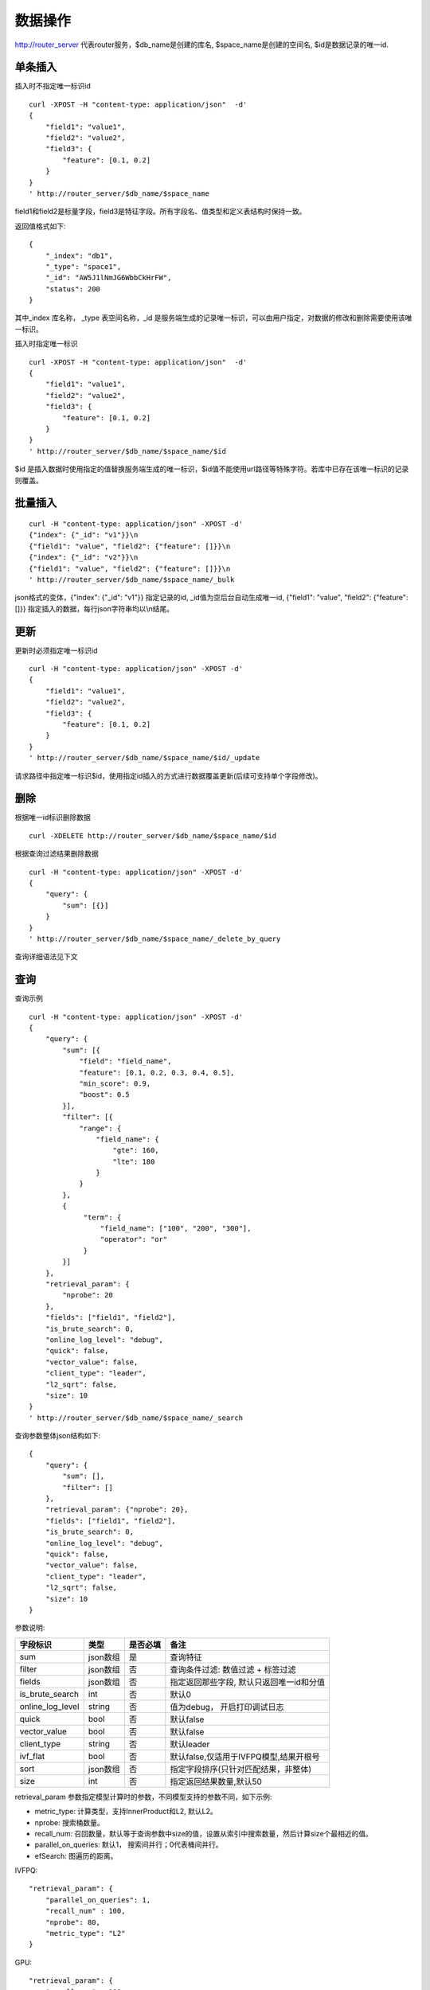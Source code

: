 数据操作
=================

http://router_server 代表router服务，$db_name是创建的库名, $space_name是创建的空间名, $id是数据记录的唯一id.

单条插入
--------

插入时不指定唯一标识id
::

  curl -XPOST -H "content-type: application/json"  -d'
  {
      "field1": "value1",
      "field2": "value2",
      "field3": {
          "feature": [0.1, 0.2]
      }
  }
  ' http://router_server/$db_name/$space_name

field1和field2是标量字段，field3是特征字段。所有字段名、值类型和定义表结构时保持一致。

返回值格式如下:
::

  {
      "_index": "db1",
      "_type": "space1",
      "_id": "AW5J1lNmJG6WbbCkHrFW",
      "status": 200
  }

其中_index 库名称， _type 表空间名称，_id 是服务端生成的记录唯一标识，可以由用户指定，对数据的修改和删除需要使用该唯一标识。


插入时指定唯一标识
::

  curl -XPOST -H "content-type: application/json"  -d'
  {
      "field1": "value1",
      "field2": "value2",
      "field3": {
          "feature": [0.1, 0.2]
      }
  } 
  ' http://router_server/$db_name/$space_name/$id

$id 是插入数据时使用指定的值替换服务端生成的唯一标识，$id值不能使用url路径等特殊字符。若库中已存在该唯一标识的记录则覆盖。


批量插入
--------

::

  curl -H "content-type: application/json" -XPOST -d'
  {"index": {"_id": "v1"}}\n
  {"field1": "value", "field2": {"feature": []}}\n
  {"index": {"_id": "v2"}}\n
  {"field1": "value", "field2": {"feature": []}}\n
  ' http://router_server/$db_name/$space_name/_bulk

json格式的变体，{"index": {"_id": "v1"}} 指定记录的id, _id值为空后台自动生成唯一id, {"field1": "value",  "field2": {"feature": []}} 指定插入的数据，每行json字符串均以\\n结尾。

更新
--------
更新时必须指定唯一标识id
::

  curl -H "content-type: application/json" -XPOST -d'
  {
      "field1": "value1",
      "field2": "value2",
      "field3": {
          "feature": [0.1, 0.2]
      }
  }
  ' http://router_server/$db_name/$space_name/$id/_update

请求路径中指定唯一标识$id，使用指定id插入的方式进行数据覆盖更新(后续可支持单个字段修改)。


删除
--------
根据唯一id标识删除数据
::

  curl -XDELETE http://router_server/$db_name/$space_name/$id


根据查询过滤结果删除数据
::

  curl -H "content-type: application/json" -XPOST -d'
  {
      "query": {
          "sum": [{}]
      }
  }   
  ' http://router_server/$db_name/$space_name/_delete_by_query


查询详细语法见下文

查询
--------
查询示例
::

  curl -H "content-type: application/json" -XPOST -d'
  {
      "query": {
          "sum": [{
              "field": "field_name",
              "feature": [0.1, 0.2, 0.3, 0.4, 0.5],
              "min_score": 0.9,
              "boost": 0.5
          }],
          "filter": [{
              "range": {
                  "field_name": {
                      "gte": 160,
                      "lte": 180
                  }
              }
          },
          {
               "term": {
                   "field_name": ["100", "200", "300"],
                   "operator": "or"
               }
          }]
      },
      "retrieval_param": {
          "nprobe": 20
      },
      "fields": ["field1", "field2"],
      "is_brute_search": 0,
      "online_log_level": "debug",
      "quick": false,
      "vector_value": false,
      "client_type": "leader",
      "l2_sqrt": false,
      "size": 10
  }  
  ' http://router_server/$db_name/$space_name/_search


查询参数整体json结构如下:
::

  {
      "query": {
          "sum": [],
          "filter": []
      },
      "retrieval_param": {"nprobe": 20},
      "fields": ["field1", "field2"],
      "is_brute_search": 0,
      "online_log_level": "debug",
      "quick": false,
      "vector_value": false,
      "client_type": "leader",
      "l2_sqrt": false,
      "size": 10
  }


参数说明:

+-------------------+---------------+----------+-----------------------------------------+
|字段标识           |类型           |是否必填  |备注                                     | 
+===================+===============+==========+=========================================+
|sum                |json数组       |是        |查询特征                                 |
+-------------------+---------------+----------+-----------------------------------------+
|filter             |json数组       |否        |查询条件过滤: 数值过滤 + 标签过滤        |
+-------------------+---------------+----------+-----------------------------------------+
|fields             |json数组       |否        |指定返回那些字段, 默认只返回唯一id和分值 |
+-------------------+---------------+----------+-----------------------------------------+
|is_brute_search    |int            |否        |默认0                                    |
+-------------------+---------------+----------+-----------------------------------------+
|online_log_level   |string         |否        |值为debug， 开启打印调试日志             |
+-------------------+---------------+----------+-----------------------------------------+
|quick              |bool           |否        |默认false                                |
+-------------------+---------------+----------+-----------------------------------------+
|vector_value       |bool           |否        |默认false                                |
+-------------------+---------------+----------+-----------------------------------------+
|client_type        |string         |否        |默认leader                               |
+-------------------+---------------+----------+-----------------------------------------+
|ivf_flat           |bool           |否        |默认false,仅适用于IVFPQ模型,结果开根号   |
+-------------------+---------------+----------+-----------------------------------------+
|sort               |json数组       |否        |指定字段排序(只针对匹配结果，非整体)     |
+-------------------+---------------+----------+-----------------------------------------+
|size               |int            |否        |指定返回结果数量,默认50                  |
+-------------------+---------------+----------+-----------------------------------------+

retrieval_param 参数指定模型计算时的参数，不同模型支持的参数不同，如下示例:

- metric_type: 计算类型，支持InnerProduct和L2, 默认L2。

- nprobe: 搜索桶数量。

- recall_num: 召回数量，默认等于查询参数中size的值，设置从索引中搜索数量，然后计算size个最相近的值。

- parallel_on_queries: 默认1， 搜索间并行；0代表桶间并行。

- efSearch: 图遍历的距离。

IVFPQ:
::
  
  "retrieval_param": {
      "parallel_on_queries": 1,
      "recall_num" : 100,
      "nprobe": 80,
      "metric_type": "L2" 
  }

GPU:
::
  "retrieval_param": {
      "recall_num" : 100,
      "nprobe": 80,
      "metric_type": "L2"
  }

HNSW:
::
  "retrieval_param": {
      "efSearch": 64,
      "metric_type": "L2"
  }

IVFFLAT:
::

  "retrieval_param": {
      "parallel_on_queries": 1,
      "nprobe": 80,
      "metric_type": "L2"
  }

FLAT:
::

  "retrieval_param": {
      "metric_type": "L2"
  }

- sum json结构说明:
::

  "sum": [{
            "field": "field_name",
            "feature": [0.1, 0.2, 0.3, 0.4, 0.5],
            "min_score": 0.9,
            "boost": 0.5
         }]


(1) sum 支持多个(对应定义表结构时包含多个特征字段)。

(2) field 指定创建表时特征字段的名称。

(3) feature 传递特征，维数和定义表结构时维数必须相同。

(4) min_score 指定返回结果中分值必须大于等于0.9，两个向量计算结果相似度在0-1之间，min_score可以指定返回结果分值最小值，max_score可以指定最大值。如设置： “min_score”: 0.8，“max_score”: 0.95  代表过滤0.8<= 分值<= 0.95 的结果。同时另外一种分值过滤的方式是使用: "symbol":">="，"value":0.9 这种组合方式，symbol支持的值类型包含: > 、 >= 、 <、 <=  4种，value及min_score、max_score值在0到1之间。

(5) boost指定相似度的权重，比如两个向量相似度分值是0.7，boost设置成0.5之后,返回的结果中会将分值0.7乘以0.5即0.35。

- filter json结构说明:
::

  "filter": [
               {
                   "range": {
                       "field_name": {
                            "gte": 160,
                            "lte": 180
                       }
                   }
               },
               {
                   "term": {
                       "field1": ["100", "200", "300"],
                       "operator": "or"
                   }
	       },
	       {
                   "term": {
                       "field2": ["a", "b", "c"],
                       "operator": "and"
                   }
	       },
	       {
                   "term": {
                       "field3": ["A1", "B2"],
                       "operator": "not"
                   } 
               }
            ]

(1) filter 条件支持多个，多个条件之间是交的关系。

(2) range 指定使用数值字段integer、long、float、double 过滤， filed_name是数值字段名称， gte、lte指定范围， lte 小于等于， gte大于等于，若使用等值过滤，lte和gte设置相同的值。上述示例表示查询field_name字段大于等于160小于等于180区间的值。

(3) term 使用标签过滤（string字段）， field1是定义的标签字段名，允许使用多个值过滤，可以求并“operator”: “or” , 求交: “operator”: “and”，不包含: "operator": "not"。

- is_brute_search  0使用索引搜索（建完索引前查询结果为空）， 1使用暴力搜索，默认值0。

- online_log_level 设置成”debug” 可以指定在服务端打印更加详细的日志，开发测试阶段方便排查问题。

- quick 搜索结果默认将PQ召回向量进行计算和精排，为了加快服务端处理速度设置成true可以指定只召回，不做计算和精排。

- vector_value 为了减小网络开销，搜索结果中默认不包含特征数据只包含标量信息字段，设置成true指定返回结果中包含原始特征数据。

- client_type leader，random，no_leader，默认leader仅从主数据节点查询，random: 从ps主从节点随机选择，no_leader:只查询从节点。

- size 指定最多返回的结果数量。若请求url中设置了size值http://router_server/$db_name/$space_name/_search?size=20优先使用url中指定的size值。


id查询
--------
::

  curl -XGET http://router_server/$db_name/$space_name/$id
  
批量id查询
--------
::
  
  curl -H "content-type: application/json" -XPOST -d'
  {
      "query": {
	        "ids": ["id1", "id2"],
	        "fields": ["field1"]
      }
  }
  ' http://router_server/$db_name/$space_name/_query_byids


ids指定多个id， fields 指定返回每条记录中那些字段


批量特征查询1
--------
::
 
  curl -H "content-type: application/json" -XPOST -d'
  [{
     "query": {
         "sum": [{
             "field": "vector_field_name",
             "feature": [0.1, 0.2]
         }]
     }
  },
  {
     "query": {
         "sum": [{
             "field": "vector_field_name",
             "feature": [0.1, 0.2]
         }]
      }
  }]
  ' http://router_server/$db_name/$space_name/_bulk_search
 
把多个单条查询的参数拼接成数组作为请求参数，返回结果和请求顺序保持一致。


批量特征查询2
--------
::

  curl -H "content-type: application/json" -XPOST -d'
  {
      "query": {
          "sum": [{
              "field": "vector_field_name",
              "feature": [0.1, 0.2]
          }]
      }
  }
  ' http://router_server/$db_name/$space_name/_msearch

适用于多个查询使用相同过滤条件的情况，将多个查询的特征拼接成一个特征数组（比如定义128维的特征，批量查询10条，则将10个128维特征按顺序拼接成1280维特征数组赋值给feature字段），后台接收到请求后按表结构定义的特征字段维度进行拆分，按顺序返回匹配结果。


根据id特征查询
--------
::

  curl -H "content-type: application/json" -XPOST -d'
  {
      "query": {
          "sum":[{"field": "field_name", "feature": []}],
          "ids": ["id1", "id2"]
       },
       "size": 10
  }
  ' http://router_server/$db_name/$space_name/_query_byids_feature
   
sum条件中field_name指定特征字段名称，feature设为空， ids传入唯一记录id，后台处理首先根据唯一id查询出该记录的特征，然后再用特征进行相似查询，返回匹配结果。


多向量查询
--------
表空间定义时支持多个特征字段，因此查询时可以支持相应数据的特征进行查询。以每条记录两个向量为例：定义表结构字段
::

  {
      "field1": {
          "type": "vector",
          "dimension": 128
      },
      "field2": {
          "type": "vector",
          "dimension": 256
      } 
  }


field1、field2均为向量字段，查询时搜索条件可以指定两个向量：
::

  {
      "query": {
          "sum": [{
              "field": "filed1",
              "feature": [0.1, 0.2, 0.3, 0.4, 0.5],
              "min_score": 0.9
          },
          {
              "field": "filed2",
              "feature": [0.8, 0.9],
              "min_score": 0.8
          }]
      }
  }


field1和field2过滤的结果求交集，其他参数及请求地址和普通查询一致。 

